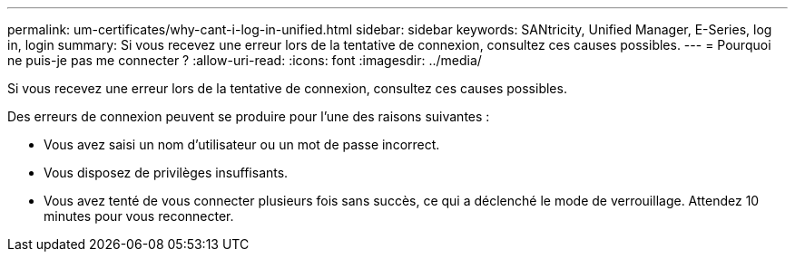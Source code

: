 ---
permalink: um-certificates/why-cant-i-log-in-unified.html 
sidebar: sidebar 
keywords: SANtricity, Unified Manager, E-Series, log in, login 
summary: Si vous recevez une erreur lors de la tentative de connexion, consultez ces causes possibles. 
---
= Pourquoi ne puis-je pas me connecter ?
:allow-uri-read: 
:icons: font
:imagesdir: ../media/


[role="lead"]
Si vous recevez une erreur lors de la tentative de connexion, consultez ces causes possibles.

Des erreurs de connexion peuvent se produire pour l'une des raisons suivantes :

* Vous avez saisi un nom d'utilisateur ou un mot de passe incorrect.
* Vous disposez de privilèges insuffisants.
* Vous avez tenté de vous connecter plusieurs fois sans succès, ce qui a déclenché le mode de verrouillage. Attendez 10 minutes pour vous reconnecter.

